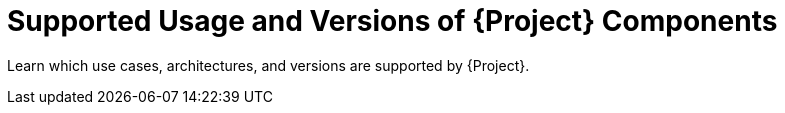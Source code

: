 [id="Supported-Usage-and-Versions-of-Project-Components_{context}"]
= Supported Usage and Versions of {Project} Components

Learn which use cases, architectures, and versions are supported by {Project}.